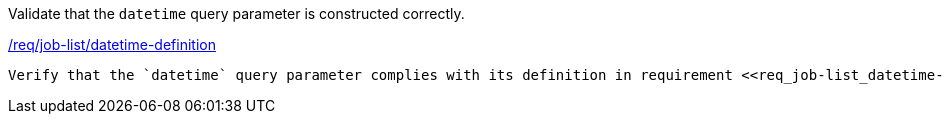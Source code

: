 [[ats_job-list_datetime-definition]]
[requirement,type="abstracttest",label="/conf/job-list/datetime-definition"]
====
[.component,class=test-purpose]
Validate that the `datetime` query parameter is constructed correctly.

[.component,class=conditions]
<<req_job-list-datetime-definition,/req/job-list/datetime-definition>>

[.component,class=test-method]
-----
Verify that the `datetime` query parameter complies with its definition in requirement <<req_job-list_datetime-definition,/req/job-list/datetime-definition>>.
-----
====
